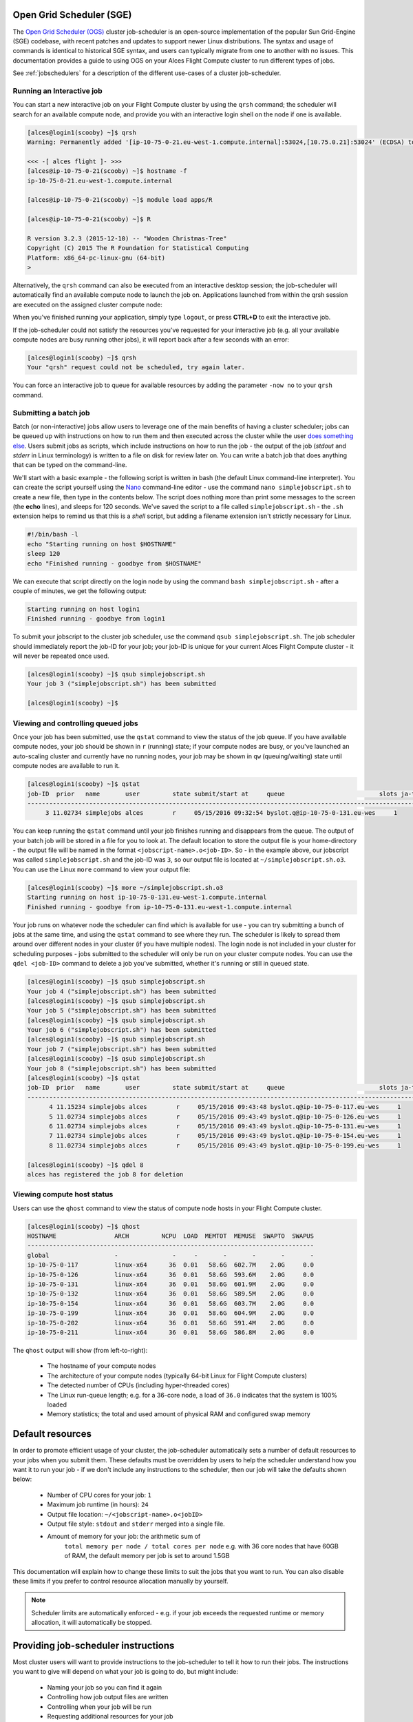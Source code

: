 .. _sge:


Open Grid Scheduler (SGE)
=========================

The `Open Grid Scheduler (OGS) <http://gridscheduler.sourceforge.net/>`_ cluster job-scheduler is an open-source implementation of the popular Sun Grid-Engine (SGE) codebase, with recent patches and updates to support newer Linux distributions. The syntax and usage of commands is identical to historical SGE syntax, and users can typically migrate from one to another with no issues. This documentation provides a guide to using OGS on your Alces Flight Compute cluster to run different types of jobs. 

See :ref:`jobschedulers` for a description of the different use-cases of a cluster job-scheduler. 

Running an Interactive job
-------------------------- 

You can start a new interactive job on your Flight Compute cluster by using the ``qrsh`` command; the scheduler will search for an available compute node, and provide you with an interactive login shell on the node if one is available. 

.. code:: bash

    [alces@login1(scooby) ~]$ qrsh
    Warning: Permanently added '[ip-10-75-0-21.eu-west-1.compute.internal]:53024,[10.75.0.21]:53024' (ECDSA) to the list of known hosts.

    <<< -[ alces flight ]- >>>
    [alces@ip-10-75-0-21(scooby) ~]$ hostname -f
    ip-10-75-0-21.eu-west-1.compute.internal
    
    [alces@ip-10-75-0-21(scooby) ~]$ module load apps/R
    
    [alces@ip-10-75-0-21(scooby) ~]$ R
    
    R version 3.2.3 (2015-12-10) -- "Wooden Christmas-Tree"
    Copyright (C) 2015 The R Foundation for Statistical Computing
    Platform: x86_64-pc-linux-gnu (64-bit)
    > 

Alternatively, the ``qrsh`` command can also be executed from an interactive desktop session; the job-scheduler will automatically find an available compute node to launch the job on. Applications launched from within the qrsh session are executed on the assigned cluster compute node:

.. image:: interactivejob.jpg
     :alt: Running an interactive graphical job
     
When you've finished running your application, simply type ``logout``, or press **CTRL+D** to exit the interactive job. 

If the job-scheduler could not satisfy the resources you've requested for your interactive job (e.g. all your available compute nodes are busy running other jobs), it will report back after a few seconds with an error:

.. code:: bash

    [alces@login1(scooby) ~]$ qrsh 
    Your "qrsh" request could not be scheduled, try again later.

You can force an interactive job to queue for available resources by adding the parameter ``-now no`` to your ``qrsh`` command. 

Submitting a batch job
----------------------

Batch (or non-interactive) jobs allow users to leverage one of the main benefits of having a cluster scheduler; jobs can be queued up with instructions on how to run them and then executed across the cluster while the user `does something else <https://www.quora.com/What-do-you-do-while-youre-waiting-for-your-code-to-finish-running>`_. Users submit jobs as scripts, which include instructions on how to run the job - the output of the job (*stdout* and *stderr* in Linux terminology) is written to a file on disk for review later on. You can write a batch job that does anything that can be typed on the command-line. 

We'll start with a basic example - the following script is written in bash (the default Linux command-line interpreter). You can create the script yourself using the `Nano <http://www.howtogeek.com/howto/42980/the-beginners-guide-to-nano-the-linux-command-line-text-editor/>`_ command-line editor - use the command ``nano simplejobscript.sh`` to create a new file, then type in the contents below. The script does nothing more than print some messages to the screen (the **echo** lines), and sleeps for 120 seconds. We've saved the script to a file called ``simplejobscript.sh`` - the ``.sh`` extension helps to remind us that this is a *shell* script, but adding a filename extension isn't strictly necessary for Linux. 

.. code:: bash
    
    #!/bin/bash -l
    echo "Starting running on host $HOSTNAME"
    sleep 120
    echo "Finished running - goodbye from $HOSTNAME"
    
We can execute that script directly on the login node by using the command ``bash simplejobscript.sh`` - after a couple of minutes, we get the following output:

.. code:: bash

    Starting running on host login1
    Finished running - goodbye from login1

To submit your jobscript to the cluster job scheduler, use the command ``qsub simplejobscript.sh``. The job scheduler should immediately report the job-ID for your job; your job-ID is unique for your current Alces Flight Compute cluster - it will never be repeated once used.

.. code:: bash

    [alces@login1(scooby) ~]$ qsub simplejobscript.sh
    Your job 3 ("simplejobscript.sh") has been submitted

    [alces@login1(scooby) ~]$
    

Viewing and controlling queued jobs
-----------------------------------

Once your job has been submitted, use the ``qstat`` command to view the status of the job queue. If you have available compute nodes, your job should be shown in ``r`` (running) state; if your compute nodes are busy, or you've launched an auto-scaling cluster and currently have no running nodes, your job may be shown in ``qw`` (queuing/waiting) state until compute nodes are available to run it. 

.. code:: bash

    [alces@login1(scooby) ~]$ qstat
    job-ID  prior   name       user         state submit/start at     queue                          slots ja-task-ID
    -----------------------------------------------------------------------------------------------------------------
         3 11.02734 simplejobs alces        r     05/15/2016 09:32:54 byslot.q@ip-10-75-0-131.eu-wes     1       


You can keep running the ``qstat`` command until your job finishes running and disappears from the queue. The output of your batch job will be stored in a file for you to look at. The default location to store the output file is your home-directory - the output file will be named in the format ``<jobscript-name>.o<job-ID>``. So - in the example above, our jobscript was called ``simplejobscript.sh`` and the job-ID was ``3``, so our output file is located at ``~/simplejobscript.sh.o3``. You can use the Linux ``more`` command to view your output file:

.. code:: bash
  
    [alces@login1(scooby) ~]$ more ~/simplejobscript.sh.o3
    Starting running on host ip-10-75-0-131.eu-west-1.compute.internal
    Finished running - goodbye from ip-10-75-0-131.eu-west-1.compute.internal


Your job runs on whatever node the scheduler can find which is available for use - you can try submitting a bunch of jobs at the same time, and using the ``qstat`` command to see where they run. The scheduler is likely to spread them around over different nodes in your cluster (if you have multiple nodes). The login node is not included in your cluster for scheduling purposes - jobs submitted to the scheduler will only be run on your cluster compute nodes. You can use the ``qdel <job-ID>`` command to delete a job you've submitted, whether it's running or still in queued state.

.. code:: bash
    
    [alces@login1(scooby) ~]$ qsub simplejobscript.sh
    Your job 4 ("simplejobscript.sh") has been submitted
    [alces@login1(scooby) ~]$ qsub simplejobscript.sh
    Your job 5 ("simplejobscript.sh") has been submitted
    [alces@login1(scooby) ~]$ qsub simplejobscript.sh
    Your job 6 ("simplejobscript.sh") has been submitted
    [alces@login1(scooby) ~]$ qsub simplejobscript.sh
    Your job 7 ("simplejobscript.sh") has been submitted
    [alces@login1(scooby) ~]$ qsub simplejobscript.sh
    Your job 8 ("simplejobscript.sh") has been submitted
    [alces@login1(scooby) ~]$ qstat
    job-ID  prior   name       user         state submit/start at     queue                          slots ja-task-ID
    -----------------------------------------------------------------------------------------------------------------
          4 11.15234 simplejobs alces        r     05/15/2016 09:43:48 byslot.q@ip-10-75-0-117.eu-wes     1       
          5 11.02734 simplejobs alces        r     05/15/2016 09:43:49 byslot.q@ip-10-75-0-126.eu-wes     1       
          6 11.02734 simplejobs alces        r     05/15/2016 09:43:49 byslot.q@ip-10-75-0-131.eu-wes     1       
          7 11.02734 simplejobs alces        r     05/15/2016 09:43:49 byslot.q@ip-10-75-0-154.eu-wes     1       
          8 11.02734 simplejobs alces        r     05/15/2016 09:43:49 byslot.q@ip-10-75-0-199.eu-wes     1       
 
    [alces@login1(scooby) ~]$ qdel 8
    alces has registered the job 8 for deletion


Viewing compute host status
---------------------------

Users can use the ``qhost`` command to view the status of compute node hosts in your Flight Compute cluster. 

.. code:: bash

    [alces@login1(scooby) ~]$ qhost
    HOSTNAME                ARCH         NCPU  LOAD  MEMTOT  MEMUSE  SWAPTO  SWAPUS
    -------------------------------------------------------------------------------
    global                  -               -     -       -       -       -       -
    ip-10-75-0-117          linux-x64      36  0.01   58.6G  602.7M    2.0G     0.0
    ip-10-75-0-126          linux-x64      36  0.01   58.6G  593.6M    2.0G     0.0
    ip-10-75-0-131          linux-x64      36  0.01   58.6G  601.9M    2.0G     0.0
    ip-10-75-0-132          linux-x64      36  0.01   58.6G  589.5M    2.0G     0.0
    ip-10-75-0-154          linux-x64      36  0.01   58.6G  603.7M    2.0G     0.0
    ip-10-75-0-199          linux-x64      36  0.01   58.6G  604.9M    2.0G     0.0
    ip-10-75-0-202          linux-x64      36  0.01   58.6G  591.4M    2.0G     0.0
    ip-10-75-0-211          linux-x64      36  0.01   58.6G  586.8M    2.0G     0.0


The ``qhost`` output will show (from left-to-right):

  - The hostname of your compute nodes
  - The architecture of your compute nodes (typically 64-bit Linux for Flight Compute clusters)
  - The detected number of CPUs (including hyper-threaded cores)
  - The Linux run-queue length; e.g. for a 36-core node, a load of ``36.0`` indicates that the system is 100% loaded
  - Memory statistics; the total and used amount of physical RAM and configured swap memory
  


Default resources
=================

In order to promote efficient usage of your cluster, the job-scheduler automatically sets a number of default resources to your jobs when you submit them. These defaults must be overridden by users to help the scheduler understand how you want it to run your job - if we don't include any instructions to the scheduler, then our job will take the defaults shown below:

 - Number of CPU cores for your job: ``1``
 - Maximum job runtime (in hours): ``24``
 - Output file location: ``~/<jobscript-name>.o<jobID>``
 - Output file style: ``stdout`` and ``stderr`` merged into a single file.
 - Amount of memory for your job: the arithmetic sum of
      ``total memory per node / total cores per node``
      e.g. with 36 core nodes that have 60GB of RAM, the default memory per job is set to around 1.5GB
      
This documentation will explain how to change these limits to suit the jobs that you want to run. You can also disable these limits if you prefer to control resource allocation manually by yourself.

.. note:: Scheduler limits are automatically enforced - e.g. if your job exceeds the requested runtime or memory allocation, it will automatically be stopped. 


Providing job-scheduler instructions
====================================

Most cluster users will want to provide instructions to the job-scheduler to tell it how to run their jobs. The instructions you want to give will depend on what your job is going to do, but might include:

 - Naming your job so you can find it again
 - Controlling how job output files are written
 - Controlling when your job will be run
 - Requesting additional resources for your job
 
 
Job instructions can be provided in two ways; they are:

 1. **On the command line**, as parameters to your ``qsub`` or ``qrsh`` command. 
 
    e.g. you can set the name of your job using the ``-N <name>`` option:
    
.. code:: bash
    
    [alces@login1(scooby) ~]$ qsub -N newname simplejobscript.sh
    Your job 16 ("newname") has been submitted

    [alces@login1(scooby) ~]$ qstat
    job-ID  prior   name       user         state submit/start at     queue                          slots ja-task-ID
    -----------------------------------------------------------------------------------------------------------------
         16 11.02734 newname    alces        r     05/15/2016 10:09:13 byslot.q@ip-10-75-0-211.eu-wes     1       




 2. For batch jobs, job scheduler instructions can also **included in your job-script** on a line starting with the special identifier ``#$``. 
 
    e.g. the following job-script includes a ``-N`` instruction that sets the name of the job:
    
.. code:: bash
    
    #!/bin/bash -l
    #$ -N newname
    echo "Starting running on host $HOSTNAME"
    sleep 120
    echo "Finished running - goodbye from $HOSTNAME"


Including job scheduler instructions in your job-scripts is often the most convenient method of working for batch jobs - follow the guidelines below for the best experience:

  - Lines in your script that include job-scheduler instructions must start with ``#$`` at the beginning of the line
  - You can have multiple lines starting with ``#$`` in your job-script, with normal scripts lines in-between.
  - You can put multiple instructions separated by a space on a single line starting with ``#$``
  - The scheduler will parse the script from top to bottom and set instructions in order; if you set the same parameter twice, the second value will be used and a warning will be printed at submission time.
  - Instructions provided as parameters to ``qsub`` override values specified in job-scripts. 
  - Instructions are parsed at job submission time, before the job itself has actually run. That means you can't, for example, tell the scheduler to put your job output in a directory that you create in the job-script itself - the directory will not exist when the job starts running, and your job will fail with an error. 
  - You can use dynamic variables in your instructions (see below)
  

Dynamic scheduler variables
---------------------------

Your cluster job scheduler automatically creates a number of pseudo environment variables which are available to your job-scripts when they are running on cluster compute nodes, along with standard Linux variables. Useful values include the following:

 - ``$HOME``        The location of your home-directory
 - ``$USER``        The Linux username of the submitting user
 - ``$HOSTNAME``    The Linux hostname of the compute node running the job
 - ``$JOB_ID``      The job-ID number for the job
 - ``$JOB_NAME``    The configured job name
 - ``$SGE_TASK_ID`` For task array jobs, this variable indicates the task number. This variable is not defined for non-task-array jobs. 
 
 
Simple scheduler instruction examples
-------------------------------------

Here are some commonly used scheduler instructions, along with some examples of their usage:

Setting output file location
~~~~~~~~~~~~~~~~~~~~~~~~~~~~

To set the output file location for your job, use the ``-o <filename>`` option - both standard-out and standard-error from your job-script, including any output generated by applications launched by your script, will be saved in the filename you specify. 

By default, the scheduler stores data relative to your home-directory - but to avoid confusion, we recommend **specifying a full path to the filename** to be used. Although Linux can support several jobs writing to the same output file, the result is likely to be garbled - it's common practice to include something unique about the job (e.g. it's job-ID) in the output filename to make sure your job's output is clear and easy to read. 

.. note:: The directory used to store your job output file must exist **before** you submit your job to the scheduler. Your job may fail to run if the scheduler cannot create the output file in the directory requested. 

For example; the following job-script includes a ``-o`` instruction to set the output file location:

.. code:: bash
    
    #!/bin/bash -l
    #$ -N mytestjob -o $HOME/outputs/output.$JOB_NAME.$JOB_ID
    
    echo "Starting running on host $HOSTNAME"
    sleep 120
    echo "Finished running - goodbye from $HOSTNAME"

In the above example, assuming the job was submitted as user ``alces`` and was given job-ID number ``24``, the scheduler will save output data from the job in the filename ``/home/alces/outputs/output.mytestjob.24``. 


Setting working directory for your job
~~~~~~~~~~~~~~~~~~~~~~~~~~~~~~~~~~~~~~

By default, jobs are executed from your home-directory on the cluster (i.e. ``/home/<your-user-name>``, ``$HOME`` or ``~``). You can include ``cd`` commands in your job-script to change to different directories; alternatively, you can provide an instruction to the scheduler to change to a different directory to run your job. The available options are:

  - ``-wd <directory>`` - instruct the job scheduler to move into the directory specified before starting to run the job on a compute node
  - ``-cwd`` - instruct the scheduler to move into the same directory you submitted the job from before starting to run the job on a compute node
  
.. note:: The directory specified must exist and be accessible by the compute node in order for the job you submitted to run.


Waiting for a previous job before running
~~~~~~~~~~~~~~~~~~~~~~~~~~~~~~~~~~~~~~~~~

You can instruct the scheduler to wait for an existing job to finish before starting to run the job you are submitting with the ``-hold_jid <job-ID`` instruction. This allows you to build up multi-stage jobs by ensuring jobs are executed sequentially, even if enough resources are available to run them in parallel. For example, to submit a new job that will only start running once job number 15352 has completed, use the following command:

   ``qsub -hold_jid 15352 myjobscript.sh``


Running task array jobs
~~~~~~~~~~~~~~~~~~~~~~~

A common workload is having a large number of jobs to run which basically do the same thing, aside perhaps from having different input data. You could generate a job-script for each of them and submit it, but that's not very convenient - especially if you have many hundreds or thousands of tasks to complete. Such jobs are known as **task arrays** - an `embarrassingly parallel <https://en.wikipedia.org/wiki/Embarrassingly_parallel>`_ job will often fit into this category. 

A convenient way to run such jobs on a cluster is to use a task array, using the ``-t <start>-<end>[:<step>]`` instruction to the job-scheduler. Your job-script can then use pseudo environment variables created by the scheduler to refer to data used by each task in the job. If the ``:step`` value is omitted, a step value of one will be used. For example, the following job-script uses the ``$SGE_TASK_ID`` variable to set the input data used for the ``bowtie2`` application:

.. code:: bash
    
    [alces@login1(scooby) ~]$ cat simplejobscript.sh
    #!/bin/bash -l
    #$ -N arrayjob
    #$ -o $HOME/data/outputs/output.$JOB_ID.$TASK_ID
    #$ -t 1-10:2
        
    module load apps/bowtie
    bowtie -i $HOME/data/genome342/inputdeck_split.$SGE_TASK_ID -o $HOME/data/outputs/g342.output.$SGE_TASK_ID

.. note:: The pseudo variable ``$SGE_TASK_ID`` is accessible under the name ``$TASK_ID`` at submission time (e.g. when setting output file location)
    
All tasks in a job are given the same job-ID, with the task number indicated after a ``.``; e.g. 

.. code:: bash

    [alces@login1(scooby) ~]$ qsub simplejobscript.sh
    Your job-array 27.1-10:2 ("arrayjob") has been submitted

    [alces@login1(scooby) ~]$ qstat
    job-ID  prior   name       user         state submit/start at     queue                          slots ja-task-ID
    -----------------------------------------------------------------------------------------------------------------
         27 11.0273 arrayjob      alces        r     05/15/2016 11:24:29 byslot.q@ip-10-75-0-211.eu-wes     1 1
         27 6.02734 arrayjob      alces        r     05/15/2016 11:24:29 byslot.q@ip-10-75-0-227.eu-wes     1 3
         27 4.36068 arrayjob      alces        r     05/15/2016 11:24:29 byslot.q@ip-10-75-0-201.eu-wes     1 5
         27 3.52734 arrayjob      alces        r     05/15/2016 11:24:29 byslot.q@ip-10-75-0-178.eu-wes     1 7
         27 3.02734 arrayjob      alces        r     05/15/2016 11:24:29 byslot.q@ip-10-75-0-42.eu-west     1 9


Individual tasks may be deleted by referring to them using ``<job-ID>.<task-ID>`` - e.g. to delete task 7 in the above example, you could use the command ``qdel 27.7``. Deleting the job-ID itself will delete all tasks in the job. 


Requesting more resources 
-------------------------

By default, jobs are constrained to the default set of resources (see above) - users can use scheduler instructions to request more resources for their jobs. The following documentation shows how these requests can be made. 


Running multi-threaded jobs
~~~~~~~~~~~~~~~~~~~~~~~~~~~

If users want to use multiple cores on a compute node to run a multi-threaded application, they need to inform the scheduler - this allows jobs to be efficiently spread over compute nodes to get the best possible performance. Using multiple CPU cores is achieved by requesting access to a **Parallel Environment (PE)** - the default multi-threaded PE on your Alces Flight Compute cluster is called **smp** (for `symmetric multi-processing <https://en.wikipedia.org/wiki/Symmetric_multiprocessing>`_). Users wanting to use the **smp PE** must request it with a job-scheduler instruction, along with the number of CPU cores they want to use - in the form ``-pe smp <number-of-cores>``. 

For example, to use 4 CPU cores on a single node for an application, the instruction ``-pe smp 4`` can be used. The following example shows the **smptest** binary being run on 8 CPU cores - this application uses the `OpenMP API <http://openmp.org/wp/>`_ to automatically detect the number of cores it has available, and prints a simple "hello world" message from each CPU core:

.. code:: bash

    [alces@login1(scooby) ~]$ more runsmp.sh
    #!/bin/bash -l
    #$ -pe smp 8 -o $HOME/smptest/results/smptest.out.$JOB_ID
    ~/smptest/hello
    
    [alces@login1(scooby) ~]$ qsub runsmp.sh
    Your job 30 ("runsmp") has been submitted
    
    [alces@login1(scooby) ~]$ more ~/smptest/results/smptest.out.30
    2: Hello World!
    5: Hello World!
    6: Hello World!
    1: Hello World!
    4: Hello World!
    0: Hello World!
    3: Hello World!
    7: Hello World!


.. note:: For debugging purposes, an ``smp-verbose`` PE is also provided that prints additional information in your job output file.

For the best experience, please follow these guidelines when running multi-threaded jobs:

  - Alces Flight Compute automatically configures compute nodes with one CPU **slot** per detected CPU core, including hyper-threaded cores. 
  - **Memory limits** are enforced per CPU-core-slot; for example, if your default memory request is 1.5GB and you request ``-pe smp 4``, your 4-core job will be allocated 4 x 1.5GB = **6GB of RAM** in total. 
  - **Runtime** limits are a measurement of wall-clock time and are not effected by requesting multiple CPU cores. 
  - Multi-threaded jobs can be **interactive, batch** or **array** type. 
  - If you request more CPU cores than your largest node can accommodate, your scheduler will print a warning at submission time but still allow the job to queue (in case a larger node is added to your cluster at a later date). For example:
  
.. code:: bash

    [alces@login1(scooby) ~]$ qsub -pe smp 150 simplejobscript.sh
    warning: no suitable queues
    Your job 58 ("smpjob") has been submitted

.. note:: Requesting more CPU cores in the ``smp`` parallel environment than your nodes actually have may cause your job to queue indefinitely. 


Running Parallel (MPI) jobs
~~~~~~~~~~~~~~~~~~~~~~~~~~~

If users want to use run parallel jobs via an install message passing interface (MPI), they need to inform the scheduler - this allows jobs to be efficiently spread over compute nodes to get the best possible performance. Using multiple CPU cores across multiple nodes is achieved by requesting access to a **Parallel Environment (PE)** - the default MPI PE on your Alces Flight Compute cluster is called **mpislots**. Users wanting to use the **mpislots PE** must request it with a job-scheduler instruction, along with the number of CPU cores they want to use - in the form ``-pe mpislots <number-of-cores>``. This parallel environment is configured to automatically generate an MPI hostfile, and pass it to the MPI using a scheduler integration. 

There is a second parallel environment available which allows users to request complete nodes to participate in MPI jobs - the **mpinodes PE** allows a number of complete nodes to be booked out for jobs that use complete compute nodes at once. Users wanting to use the **mpinodes** PE must request it with a job-scheduler instruction, along with the number of complete nodes they want to use - in the form ``-pe mpinodes <number-of-nodes>``. 

For example, to use 64 CPU cores on the cluster for a single application, the instruction ``-pe mpislots 64`` can be used. The following example shows launching the **Intel Message-passing** MPI benchmark across 64 cores on your cluster. This application is launched via the OpenMPI **mpirun** command - the number of threads and list of hosts to use are automatically assembled by the scheduler and passed to the MPI at runtime. This jobscript loads the **apps/imb** module before launching the application, which automatically loads the module for **OpenMPI**. 

.. code:: bash

    [alces@login1(scooby) ~]$ more runparallel.sh
    #!/bin/bash -l
    #$ -N IMBjob -pe mpislots 64 -o $HOME/imbjob.out.$JOB_ID
    
    module load apps/imb
    mpirun IMB-MPI1

    [alces@login1(scooby) ~]$ qsub runparallel.sh
    Your job 31 ("IMBjob") has been submitted

    [alces@login1(scooby) ~]$ more ~/imbjob.out.31
    #------------------------------------------------------------
    #    Intel (R) MPI Benchmarks 4.0, MPI-1 part
    #------------------------------------------------------------
    # Date                  : Mon May 16 12:54:13 2016
    # Machine               : x86_64
    # System                : Linux
    # Release               : 3.10.0-327.18.2.el7.x86_64
    # Version               : #1 SMP Thu May 12 11:03:55 UTC 2016
    # MPI Version           : 3.0
    # MPI Thread Environment:
    
    # List of Benchmarks to run:
    # PingPong, PingPing, Sendrecv, Exchange, Allreduce, Reduce, Reduce_scatter, Allgather, 
    # Allgatherv, Gather, Gatherv, Scatter, Scatterv, Alltoall, Alltoallv, Bcast, Barrier
    
    #---------------------------------------------------
    # Benchmarking PingPong
    # #processes = 2
    # ( 62 additional processes waiting in MPI_Barrier)
    #---------------------------------------------------
           #bytes #repetitions      t[usec]   Mbytes/sec
                0         1000         7.25         0.00
                1         1000         7.27         0.13
                2         1000         7.29         0.26
                4         1000         7.32         0.52
                8         1000         7.22         1.06
               16         1000         7.40         2.06
    ...
    
.. note:: For debugging purposes, an ``mpislots-verbose`` PE is also provided that prints additional information in your job output file.

For the best experience, please follow these guidelines when running parallel MPI jobs:

  - Alces Flight Compute automatically configures compute nodes with one CPU **slot** per detected CPU core, including hyper-threaded cores. 
  - **Memory limits** are enforced per CPU-core-slot; for example, if your default memory request is 1.5GB and you request ``-pe mpislots 64``, your 64-core job will be allocated ``64 x 1.5GB = 96GB`` of RAM in total, which may be spread over multiple nodes. 
  - **Runtime** limits are a measurement of wall-clock time and are not effected by requesting multiple CPU cores. 
  - Parallel jobs can be interactive, batch or array type. 
  - Parallel applications must use an MPI to handle multi-node communications; the scheduler will prepare nodes for use, but users must use an MPI to launch the application (as shown in the example above). 
  - If you request more CPU cores than your cluster can accommodate, your scheduler will print a warning at submission time but still allow the job to queue (in case more nodes are added to your cluster at a later date). For example:
  
.. code:: bash

    [alces@login1(scooby) ~]$ qsub -pe mpislots 1024 runparallel.sh
    warning: no suitable queues
    Your job 32 ("IMBjob") has been submitted


.. note:: Requesting more CPU cores in the ``mpislots`` parallel environment than your nodes actually have may cause your job to queue indefinitely. If auto-scaling is enabled, the cluster will be expanded over a few minutes to its maximum size in an attempt to add resources to allow your job to run. If you request more resources than your auto-scaling limit will allow, your job may queue indefinitely. 


Requesting more memory
----------------------

Your jobs are restricted to using a maximum amount of memory on the compute node they are executed on. The default memory allocation divides the total amount of RAM per node by the number of available CPU cores - e.g. a cluster that has node with 36 cores and 160GB of RAM will have a default memory allocation of 4.4GB. This allows the job scheduler to efficiently manage resources, ensuring all jobs get enough memory to run without the node running out of memory and crashing. 

If you need more than the default amount of memory for your job, use the ``-l h_vmem=<amount-of-RAM>`` scheduler instruction to request more. For example, to request 32GB of RAM for your single-CPU interactive job, you can use the command ``qrsh -l h_vmem=32G``:

.. code:: bash

    [alces@login1(scooby) ~]$ qrsh -l h_vmem=32G
    
    <<< -[ alces flight ]- >>>
    [alces@ip-10-75-0-128(scooby) ~]$
    

Memory allocations are performed **per scheduler slot** - i.e. per CPU core. So - if you want to request to run an 8-CPU-core multi-threaded job with a total of 64GB of memory, you would request ``-pe smp 8 -l h_vmem=8G`` (as 64GB / 8-cores = **8GB per core**). 

.. note:: Memory allocations are automatically enforced by the job scheduler. If your application exceeds it's memory request, your job will be stopped to prevent crashing the hosting compute node. 


How do I know how much memory to request?
~~~~~~~~~~~~~~~~~~~~~~~~~~~~~~~~~~~~~~~~~

It can be difficult for new users to know how much memory their job needs to run effectively. Use the method below to run your job with a high memory limit in order to identify appropriate memory limits to request:

  1. Use the ``qhost`` command to view how much memory your nodes have (**MEMTOT** column).
  2. Submit your job with the maximum memory request for your node type. 
  
     e.g. If your nodes are reported as having 58GB of RAM:
     
        - Submit a single-CPU job with the instruction ``-l h_vmem=58G``
        - Submit a 4-CPU core multi-threaded job with the instruction ``-l h_vmem=14.5G``
        - Submit an 8-CPU core multi-threaded job with the instruction ``-l h_vmem=7.25G``
        etc.
        
  3. Note the job-ID number of your job while it is running, and allow your job to finish normally. 
  4. Use the ``qacct -j <job-ID>`` command to view the scheduler accounting database entry for your job
  5. Look for the entry in the ``qacct`` output that starts **maxvmem** - this will display how much memory your job used when running
  

The next time you submit your job, you can use a smaller memory request for your job, based on the information you gathered from the ``qacct`` output. 

.. note:: A number of parameters can effect how much memory a job uses when running, including the node type and data-set size. Most users round-up their memory requests to the nearest whole GB of RAM. 


Requesting a longer runtime
---------------------------

By default, the scheduler imposes a maximum runtime of 24-hours for jobs submitted on your cluster. This ensures that run-away jobs do not continue processing for long periods of time without generating useful output. Users can request a longer runtime (with no upper limit) by using the ``-l h_rt=<hours>:<mins>:<secs>`` scheduler instruction. For example, to submit a job-script called ``longjob.sh`` with a 72-hour runtime, use the following command:

.. code:: bash

    [alces@login1(scooby) ~]$ qsub -l h_rt=72:0:0 longjob.sh
    Your job 39 ("longjob.sh") has been submitted


Job-script templates
--------------------

Your Alces Flight Compute cluster includes a number of job-script templates for common types of non-interactive jobs. The templates come complete with a range of different scheduler instructions built-in and are designed to use as the basis of your own job-scripts. 

To view the available template for your Flight Compute cluster, use the ``alces template list`` command:

.. code:: bash

    [alces@login1(scooby) ~]$ alces template list
     1 -> mpi-nodes    ... MPI multiple node
     2 -> mpi-slots    ... MPI multiple slot
     3 -> simple-array ... Simple serial array
     4 -> simple       ... Simple serial
     5 -> smp          ... SMP multiple slot

Templates can be previewed using their number or description - e.g. to look at the template for an array job based on the output above, use the command ``alces template show simple-array``. 

To create a new job-script based on a template, use the ``alces template copy <template-name> <job-script-filename>`` command; e.g. 

.. code:: bash

    [alces@login1(scooby) ~]$ alces template copy smp mysmpjob.sh
    alces template copy: template 'smp' copied to 'mysmpjob.sh'
    
    [alces@login1(scooby) ~]$ nano mysmpjob.sh
       <edit template to add include details of my application>
    
    [alces@login1(scooby) ~]$ qsub mysmpjob.sh
    Your job 41 ("mysmpjob.sh") has been submitted
    
    [alces@login1(scooby) ~]$ qstat
    job-ID  prior   name       user         state submit/start at     queue                          slots ja-task-ID
    -----------------------------------------------------------------------------------------------------------------
         41 2.40234 mysmpjob.s alces        r     05/15/2016 13:39:34 byslot.q@ip-10-75-0-114.eu-wes     2
    



Trouble-shooting
----------------

Your cluster job-scheduler is capable of running complex workflows, utilising advanced features to control every facet of running your jobs. It's worth reading through the job-script template to look at the common option available, and trying out different options before running production jobs on your cluster.

If you do run into problems, the ``qstat -j <job-id>`` command can be useful - as well as showing you the instructions you passed the scheduler with your job, the output of this command will also show you the current environment settings for your job, and list scheduling information. This can provide you with assistance to debug issues, and explain why jobs are still queuing when you think they should be running. 

Be patient with the job-scheduler if you have auto-scaling enabled - queuing jobs cannot start until new compute nodes have succesfully joined the cluster; the speed of scaling-up the cluster is governed by the performance of your Cloud provider, and the amount you've paid for your instance types. 


Further documentation
--------------------- 

We have just scratched the surface of using a cluster job-scheduler, and there are many more features and options than described here. A wide range of documentation available both on your Flight Compute cluster and online; 

 - Use the ``man qsub`` command for a full list of scheduler instructions
 - Use the ``man qstat`` command to see the available reporting options for running jobs
 - Use the ``man qacct`` command to see options for accessing the job-accounting database
 - Online documentation for the Grid-Engine scheduler series is `available here <http://wiki.gridengine.info/wiki/index.php/Main_Page>`_


Customising your job-scheduler
------------------------------

Your Alces Flight Compute cluster has been pre-configured with default queues, parallel-environments and resource limits based on a known working set used internationally by HPC sites and research organisations. They have been determined to deliver a good balance of safety and flexibility, and are designed to introduce concepts such as requesting resources which are commonplace for many HPC facilities. 

However - your personal Flight Compute cluster can be modified to suit whatever you need it to do. There are no right and no wrong answers here - you have full control over your facility to do whatever you want. Your login user is authorized to make configuration changes to the scheduler as desired - you can also use the ``sudo`` command to become the root-user to make any other changes you require. 

There is a graphical administration interface for the OGS scheduler - to use it, follow these instructions:

  1. Install the **Motif** software package and fonts needed by the OGS GUI; use the command ``sudo yum install motif xorg-x11-fonts-*``
  2. Use the ``alces session start gnome`` command to start a graphical desktop session, if you don't already have one.
  3. Start the graphical interface using the command ``qmon``
  
Be aware that any job-scripts you have already created (including the provided templates) and cluster auto-scaling support (if available) may rely to the default configuration delivered with your Flight Compute cluster. If you reconfigure the scheduler, we recommend that you disable auto-scaling (``alces configuration autoscaling disable``) and review your job-scripts for compatibility. 




